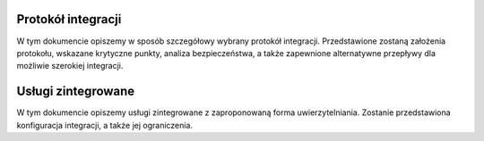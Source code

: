 .. _protocol:

*******************************
Protokół integracji
*******************************

W tym dokumencie opiszemy w sposób szczegółowy wybrany protokół integracji. Przedstawione zostaną założenia protokołu, wskazane krytyczne punkty, analiza bezpieczeństwa, a także zapewnione alternatywne przepływy dla możliwie szerokiej integracji.


.. _services:

*******************************
Usługi zintegrowane
*******************************

W tym dokumencie opiszemy usługi zintegrowane z zaproponowaną forma uwierzytelniania. Zostanie przedstawiona konfiguracja integracji, a także jej ograniczenia.
